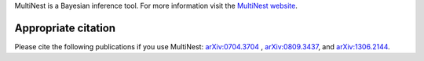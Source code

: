 

MultiNest is a Bayesian inference tool.
For more information visit the
`MultiNest website <http://ccpforge.cse.rl.ac.uk/gf/project/multinest/>`_.


Appropriate citation
--------------------

Please cite the following publications if you use MultiNest: `arXiv:0704.3704 <http://arxiv.org/abs/0704.3704>`_ , `arXiv:0809.3437 <http://arxiv.org/abs/0809.3437>`_, and `arXiv:1306.2144 <http://arxiv.org/abs/1306.2144>`_. 
